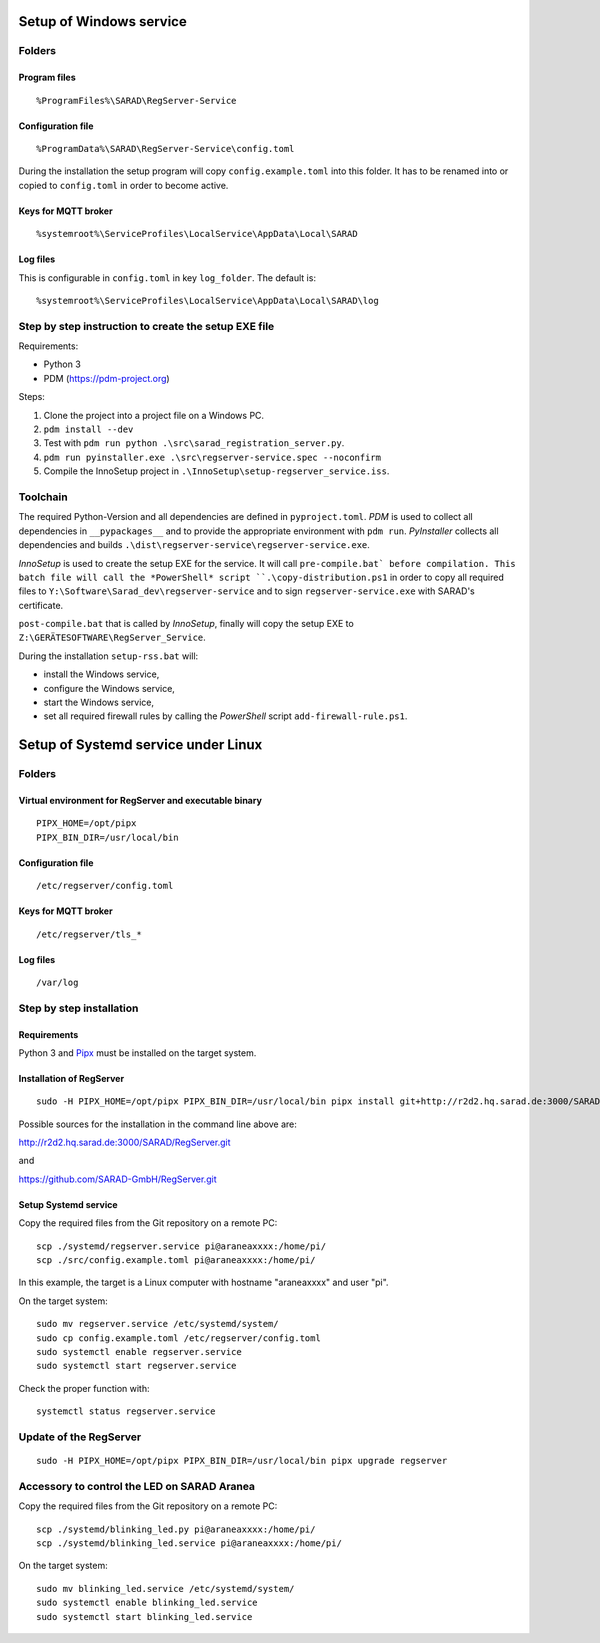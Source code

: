 ========================
Setup of Windows service
========================

Folders
=======

Program files
-------------

::

   %ProgramFiles%\SARAD\RegServer-Service

Configuration file
------------------

::

   %ProgramData%\SARAD\RegServer-Service\config.toml

During the installation the setup program will copy ``config.example.toml`` into
this folder. It has to be renamed into or copied to ``config.toml`` in order to
become active.

Keys for MQTT broker
--------------------

::

   %systemroot%\ServiceProfiles\LocalService\AppData\Local\SARAD

Log files
---------

This is configurable in ``config.toml`` in key ``log_folder``. The default is::

   %systemroot%\ServiceProfiles\LocalService\AppData\Local\SARAD\log



Step by step instruction to create the setup EXE file
=====================================================

Requirements:

- Python 3
- PDM (https://pdm-project.org)

Steps:

1. Clone the project into a project file on a Windows PC.
2. ``pdm install --dev``
3. Test with ``pdm run python .\src\sarad_registration_server.py``.
4. ``pdm run pyinstaller.exe .\src\regserver-service.spec --noconfirm``
5. Compile the InnoSetup project in ``.\InnoSetup\setup-regserver_service.iss``.

Toolchain
=========

The required Python-Version and all dependencies are defined in
``pyproject.toml``. *PDM* is used to collect all dependencies in
``__pypackages__`` and to provide the appropriate environment with ``pdm run``.
*PyInstaller* collects all dependencies and builds
``.\dist\regserver-service\regserver-service.exe``.

*InnoSetup* is used to create the setup EXE for the service. It will call
``pre-compile.bat` before compilation. This batch file will call the
*PowerShell* script ``.\copy-distribution.ps1`` in order to copy all required
files to ``Y:\Software\Sarad_dev\regserver-service`` and to sign
``regserver-service.exe`` with SARAD's certificate.

``post-compile.bat`` that is called by *InnoSetup*, finally will copy the setup
EXE to ``Z:\GERÄTESOFTWARE\RegServer_Service``.

During the installation ``setup-rss.bat`` will:

- install the Windows service,
- configure the Windows service,
- start the Windows service,
- set all required firewall rules by calling the *PowerShell* script ``add-firewall-rule.ps1``.

====================================
Setup of Systemd service under Linux
====================================

Folders
=======

Virtual environment for RegServer and executable binary
-------------------------------------------------------

::

  PIPX_HOME=/opt/pipx
  PIPX_BIN_DIR=/usr/local/bin

Configuration file
------------------

::

  /etc/regserver/config.toml

Keys for MQTT broker
--------------------

::

  /etc/regserver/tls_*

Log files
---------

::

   /var/log

Step by step installation
=========================

Requirements
------------

Python 3 and `Pipx <https://github.com/pypa/pipx>`_ must be installed on the
target system.

Installation of RegServer
-------------------------

::

  sudo -H PIPX_HOME=/opt/pipx PIPX_BIN_DIR=/usr/local/bin pipx install git+http://r2d2.hq.sarad.de:3000/SARAD/RegServer.git

Possible sources for the installation in the command line above are:

http://r2d2.hq.sarad.de:3000/SARAD/RegServer.git

and

https://github.com/SARAD-GmbH/RegServer.git

Setup Systemd service
---------------------

Copy the required files from the Git repository on a remote PC::

  scp ./systemd/regserver.service pi@araneaxxxx:/home/pi/
  scp ./src/config.example.toml pi@araneaxxxx:/home/pi/

In this example, the target is a Linux computer with hostname "araneaxxxx" and user "pi".

On the target system::

  sudo mv regserver.service /etc/systemd/system/
  sudo cp config.example.toml /etc/regserver/config.toml
  sudo systemctl enable regserver.service
  sudo systemctl start regserver.service

Check the proper function with::

  systemctl status regserver.service

Update of the RegServer
=======================

::

  sudo -H PIPX_HOME=/opt/pipx PIPX_BIN_DIR=/usr/local/bin pipx upgrade regserver

Accessory to control the LED on SARAD Aranea
============================================

Copy the required files from the Git repository on a remote PC::

  scp ./systemd/blinking_led.py pi@araneaxxxx:/home/pi/
  scp ./systemd/blinking_led.service pi@araneaxxxx:/home/pi/


On the target system::

  sudo mv blinking_led.service /etc/systemd/system/
  sudo systemctl enable blinking_led.service
  sudo systemctl start blinking_led.service
